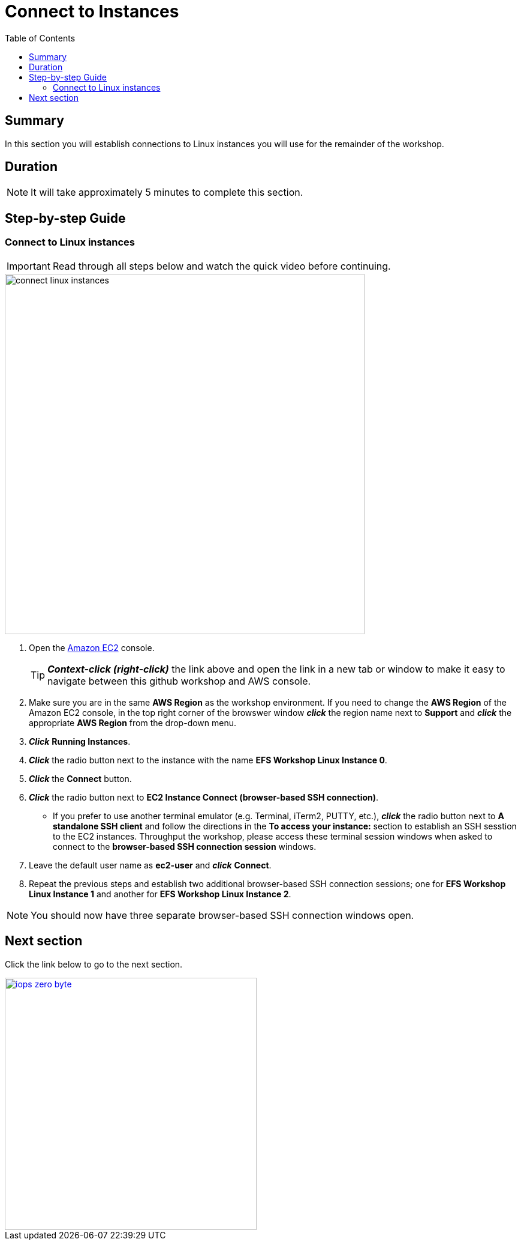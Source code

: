 = Connect to Instances
:toc:
:icons:
:linkattrs:
:imagesdir: ../resources/images


== Summary

In this section you will establish connections to Linux instances you will use for the remainder of the workshop.


== Duration

NOTE: It will take approximately 5 minutes to complete this section.


== Step-by-step Guide

=== Connect to Linux instances

IMPORTANT: Read through all steps below and watch the quick video before continuing.

image::connect-linux-instances.gif[align="left", width=600]


. Open the link:https://console.aws.amazon.com/ec2/[Amazon EC2] console.
+
TIP: *_Context-click (right-click)_* the link above and open the link in a new tab or window to make it easy to navigate between this github workshop and AWS console.
+
. Make sure you are in the same *AWS Region* as the workshop environment. If you need to change the *AWS Region* of the Amazon EC2 console, in the top right corner of the browswer window *_click_* the region name next to *Support* and *_click_* the appropriate *AWS Region* from the drop-down menu.

. *_Click_* *Running Instances*.

. *_Click_* the radio button next to the instance with the name *EFS Workshop Linux Instance 0*.

. *_Click_* the *Connect* button.

. *_Click_* the radio button next to *EC2 Instance Connect (browser-based SSH connection)*.

* If you prefer to use another terminal emulator (e.g. Terminal, iTerm2, PUTTY, etc.), *_click_* the radio button next to *A standalone SSH client* and follow the directions in the *To access your instance:* section to establish an SSH sesstion to the EC2 instances. Throughput the workshop, please access these terminal session windows when asked to connect to the *browser-based SSH connection session* windows.

. Leave the default user name as *ec2-user* and *_click_* *Connect*.

. Repeat the previous steps and establish two additional browser-based SSH connection sessions; one for *EFS Workshop Linux Instance 1* and another for *EFS Workshop Linux Instance 2*.

NOTE: You should now have three separate browser-based SSH connection windows open.

== Next section

Click the link below to go to the next section.

image::iops-zero-byte.png[link=../03-iops-zero-byte/, align="left",width=420]




